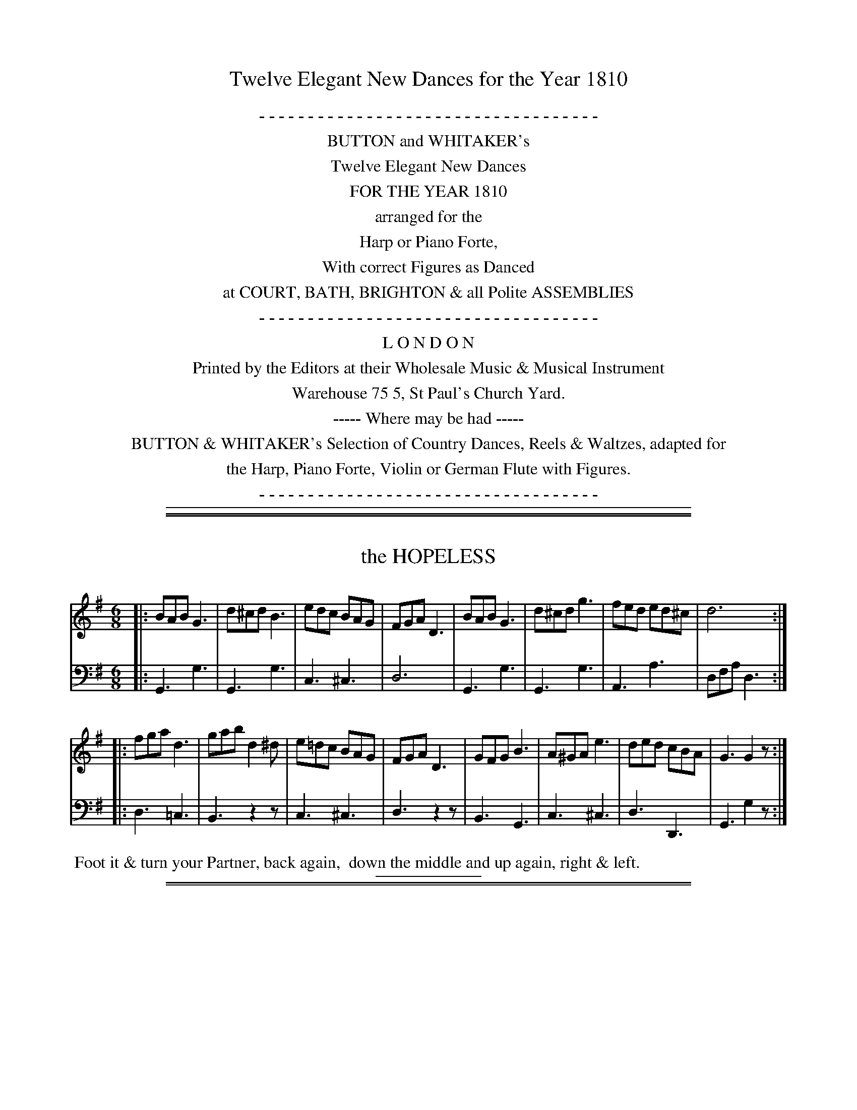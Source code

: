 X: 0
T: Twelve Elegant New Dances for the Year 1810
N: Published by Button & Whitaker, London 1810
B: Button & Whitaker "Twelve Elegant New Dances for the Year 1810"
S: "http://imslp.org/wiki/Button_and_Whitaker%27s_Elegant_New_Dances_for_1810_%28Various%29"
Z: 2014 John Chambers <jc:trillian.mit.edu>
K:
%%center - - - - - - - - - - - - - - - - - - - - - - - - - - - - - - - - - - -
%%center BUTTON and WHITAKER's
%%center Twelve Elegant New Dances
%%center FOR THE YEAR 1810
%%center arranged for the
%%center Harp or Piano Forte,
%%center With correct Figures as Danced
%%center at COURT, BATH, BRIGHTON & all Polite ASSEMBLIES
%%center - - - - - - - - - - - - - - - - - - - - - - - - - - - - - - - - - - -
%%center  L O N D O N
%%center Printed by the Editors at their Wholesale Music & Musical Instrument
%%center Warehouse 75 5, St Paul's Church Yard.
%%center ----- Where may be had -----
%%center BUTTON & WHITAKER's Selection of Country Dances, Reels & Waltzes, adapted for
%%center the Harp, Piano Forte, Violin or German Flute with Figures.
%%center - - - - - - - - - - - - - - - - - - - - - - - - - - - - - - - - - - -
%%sep 1 5 500

%%slurgraces no
%%graceslurs no

%%sep 1 1 500
%%sep 1 1 500
X: 1
T: the HOPELESS
B: Button & Whitaker "Twelve Elegant New Dances for the year 1810" #1
S: http://imslp.org/wiki/Button_and_Whitaker%27s_Elegant_New_Dances_for_1810_%28Various%29
Z: 2014 John Chambers <jc:trillian.mit.edu>
M: 6/8
L: 1/8
K: G
% - - - - - - - - - - - - - - - - - - - - - - - - -
% Staff layout changed to fit our page size:
V: 1 clef=treble middle=B
|:\
BAB G3 | d^cd B3 | edc BAG | FGA D3 |\
BAB G3 | d^cd g3 | fed ed^c | d6 :|
|:\
fga d3 | gab d2^d | e=dc BAG | FGA D3 |\
GFG B3 | A^GA e3 | ded cBA | G3 G2z :|
% - - - - - - - - - - - - - - - - - - - - - - - - -
% Original staff layout preserved:
V: 2 clef=bass middle=d
|:\
G3 g3 | G3 g3 | c3 ^c3 | d6 | G3 g3 |
G3 g3 | A3 a3 | dfa d3 :||: d3 =c3 | B3 z2z | c3 ^c3 |
d3 z2z | B3 G3 | c3 ^c3 | d3 D3 | G3 g2z :|
% - - - - - - - - Dance description - - - - - - - -
%%begintext align
%% Foot it & turn your Partner, back again,
%% down the middle and up again, right & left.
%%endtext
% - - - - - - - - - - - - - - - - - - - - - - - - -
%%sep 2 5 100

%%sep 1 1 500
%%sep 1 1 500
X: 2
T: KITTY KICKAWAY
B: Button & Whitaker "Twelve Elegant New Dances for the year 1810" #2
S: http://imslp.org/wiki/Button_and_Whitaker%27s_Elegant_New_Dances_for_1810_%28Various%29
Z: 2014 John Chambers <jc:trillian.mit.edu>
M: 6/8
L: 1/8
K: G
% - - - - - - - - - - - - - - - - - - - - - - - - -
% Staff layout changed to fit our page size:
V: 1 clef=treble middle=B
|:\
ded Bcd | e^de gfe | ded dcB | c2A A2d |\
ded Bcd | e^de gfe | ded cBA | G2G G2z :|
|:\
ABA c2A | B2d ded | ^cec ABc | de^c def |\
gdB GBd | e^de gfe | dBg {g}fef | g2g g3 :|
% - - - - - - - - - - - - - - - - - - - - - - - - -
% Original staff layout preserved:
V: 2 clef=bass middle=d
|:\
G2g G2g | C2c C2c | G2g G2g | D2d D2z | G2g G2g |
C2c C2c | D2d D2d | G2g G2z :||: D2d D2d | G2g F2f | A2a A2a |
d2A D2z | G2g G2g | C2c C2c | D2d D2d | G2g G3 :|
% - - - - - - - - Dance description - - - - - - - -
%%begintext align
%% Set & hands across, back again,
%% lead down the middle up again, right & left at top.
%%endtext
% - - - - - - - - - - - - - - - - - - - - - - - - -
%%sep 2 5 100

%%sep 1 1 500
%%sep 1 1 500
X: 3
T: COUNTESS OF HARDWICKE'S FAVORITE
B: Button & Whitaker "Twelve Elegant New Dances for the year 1810" #3
S: http://imslp.org/wiki/Button_and_Whitaker%27s_Elegant_New_Dances_for_1810_%28Various%29
Z: 2014 John Chambers <jc:trillian.mit.edu>
M: 2/4
L: 1/8
K: C
% - - - - - - - - - - - - - - - - - - - - - - - - -
% Staff layout changed to fit our page size:
V: 1 clef=treble middle=B
G |\
cGec | g2ec | AcBd | cedG |\
cGec | g2ec | AcBd | c3 H:|
B/c/ |\
dBGf | e2cg | afdc | B/c/d/B/ GB/c/ |\
dBGf | e2cg | fdec | g3 "^D.C."y|]
% - - - - - - - - - - - - - - - - - - - - - - - - -
% Original staff layout preserved:
V: 2 clef=bass middle=d
 z |\
 c4 | e4 | f2g2 | c2Gz | c4 |
 e4 | f2g2 | c3 H:| z | G2B2 | c2e2 | f2^f2 |
 g2Gz | G2B2 | c2e2 | f2^f2 | g3 "^D.C."y|]
% - - - - - - - - Dance description - - - - - - - -
%%begintext align
%% Foot it half right & left and back again
%% down the middle up again & hands 4.
%%endtext
% - - - - - - - - - - - - - - - - - - - - - - - - -
%%sep 2 5 100

%%sep 1 1 500
%%sep 1 1 500
X: 4
T: FITZ UGLY
B: Button & Whitaker "Twelve Elegant New Dances for the year 1810" #4
S: http://imslp.org/wiki/Button_and_Whitaker%27s_Elegant_New_Dances_for_1810_%28Various%29
Z: 2014 John Chambers <jc:trillian.mit.edu>
M: C
L: 1/8
K: G
% - - - - - - - - - - - - - - - - - - - - - - - - -
% Staff layout not changed to fit our page size:
V: 1 clef=treble middle=B
[|\
G>AB>c d>Bg2 | e>cg2 d>Bg2 | d>cA>c B>dG>B | {B}A>GA>B A3D | G>AB>c d>Bg2 |
e>cg2 d>Bg2 | d>cA>c B>dG>B | {B}A>GA>B G2z2 |][| F>Ad2 G>Bd2 | c>Bc>A B>dB>G | F>Ad>A G>Be>d |
^c>AB>c d>=cB>A | G>AB>c d>Bg2 | e>cg2 d>Bg2 | (3(fag) (3(fed) g>de>c | B>dF>A G2z2 |]
% - - - - - - - - - - - - - - - - - - - - - - - - -
% Original staff layout preserved:
V: 2 clef=bass middle=d
[|\
g2g2 g2g2 | c2c2 G2G2 | d2f2 g2B2 | d2D2 d2z2 | g2g2 g2g2 |
c2c2 G2G2 | d2f2 g2B2 | c2d2 G2z2 |][| d'2c'2 b2g2 | a2f2 g2G2 | d2f2 g2e2 |
a2A2 d2z2 | g2g2 g2g2 | c2c2 G2G2 | d2c2 B2c2 | d2D2 G2z2 |]
% - - - - - - - - Dance description - - - - - - - -
%%begintext align
%% Foot it & turn your Partner,
%% lead down the middle up again,
%% Pousette with 2d Cu:
%%endtext
% - - - - - - - - - - - - - - - - - - - - - - - - -
%%sep 2 5 100

%%sep 1 1 500
%%sep 1 1 500
X: 5
T: the JUBILEE
B: Button & Whitaker "Twelve Elegant New Dances for the year 1810" #5
S: http://imslp.org/wiki/Button_and_Whitaker%27s_Elegant_New_Dances_for_1810_%28Various%29
Z: 2014 John Chambers <jc:trillian.mit.edu>
M: 6/8
L: 1/8
K: D
% - - - - - - - - - - - - - - - - - - - - - - - - -
% Staff layout changed to fit our page size:
V: 1 clef=treble middle=B
A |\
{de}[f2d2][ec] [dB][cA][BG] | [A2F2][FD] [G2E2][BG] |\
[A2F2][FD] [G2E2][BG] | [A2F2]F D2A |\
{de}[f2d2][ec] [dB][cA][BG] | [A2F2][FD] [G2E2][BG] |\
A2[fA] [eG][dF][eG] | [dF]af d3 :|
|:\
f2g afd | f2g afd | c2d ecA | c2d ecA |\
f2g afd | f2g afd | cde ABc | dfa d3 :|
% - - - - - - - - - - - - - - - - - - - - - - - - -
% Original staff layout preserved:
V: 2 clef=bass middle=d
z |\
D2d D2d | D2d D2d | D2d D2d | D2d D2d | D2d D2d |
D2d D2d | D2d A2a | D2d D3 :||: D2d D2d | D2d D2d | A2a A2a |
A2a A2a | D2d D2d | D2d D2d | A2a A2a | d3- d3 :|
% - - - - - - - - Dance description - - - - - - - -
%%begintext align
%% Hands 4 & back again,
%% lead down the middle 4 Cu: up again,
%% & turn short round.
%%endtext
% - - - - - - - - - - - - - - - - - - - - - - - - -
%%sep 2 5 100

%%sep 1 1 500
%%sep 1 1 500
X: 6
T: COVENT GARDEN ROW
B: Button & Whitaker "Twelve Elegant New Dances for the year 1810" #6
S: http://imslp.org/wiki/Button_and_Whitaker%27s_Elegant_New_Dances_for_1810_%28Various%29
Z: 2014 John Chambers <jc:trillian.mit.edu>
M: 9/8
L: 1/8
K: D
% - - - - - - - - - - - - - - - - - - - - - - - - -
% Staff layout changed to fit our page size:
V: 1 clef=treble middle=B
|:\
d2A AFA AFA | d2d def g3 |\
e2e efd cde | A2A ABc d3 :|
|:\
a2a aba ^g3 | =g2g gag f3 |\
d2d dcd efg | A2A ABc d3 :|
% - - - - - - - - - - - - - - - - - - - - - - - - -
% Original staff layout preserved:
V: 2 clef=bass middle=d
|:\
d3 d3 d3 | f3 dc=c B3 | ^c3 f3 edc |
c3 A3 d3 :||: A3 A3 B3 | c3 c3 d3 |
f3 fed c=cB | A3 A3 d3 :|
% - - - - - - - - Dance description - - - - - - - -
%%begintext align
%% Allemande with your partner,
%% remain in your places, while the 2d Cu: does the same,
%% down the mid: up again & turn round.
%%endtext
% - - - - - - - - - - - - - - - - - - - - - - - - -
%%sep 2 5 100

%%sep 1 1 500
%%sep 1 1 500
X: 7
T: the WAY TO BE HAPPY
B: Button & Whitaker "Twelve Elegant New Dances for the year 1810" #7
S: http://imslp.org/wiki/Button_and_Whitaker%27s_Elegant_New_Dances_for_1810_%28Various%29
Z: 2014 John Chambers <jc:trillian.mit.edu>
M: 6/8
L: 1/8
K: G
% - - - - - - - - - - - - - - - - - - - - - - - - -
% Staff layout changed to fit our page size:
V: 1 clef=treble middle=B
B/c/ |\
ddd def | gcc c2B | BAA ABG | FAz z2B/c/ |\
ddd def | gcc c2B | AcB AGF | G3- G2 :|
|: [c/A/][B/G/] |\
[AF][AF][AF] [AF][BG][cA] | [dB][gB][gB] [gB][cA][BG] |\
[AF][AF][AF] [AF][BG][cA] | [ec][dB][dB] [dB][BG][cA] |\
[dB]dd [dA]ef | gcc c2B | AcB AGF | G3-G2 :|
% - - - - - - - - - - - - - - - - - - - - - - - - -
% Original staff layout preserved:
V: 2 clef=bass middle=d
z |\
g3 f3 | e3 d3 | c3 ^c3 | d3 D2z | g3 f3 |
e3 d3 | c3 d3 | gdB G2 :||: z | D2d D2d | D2d D2d | D2d D2d |
G2g G2z | g3 f3 | e3 d3 | c3 d3 | gdB G2 :|
% - - - - - - - - Dance description - - - - - - - -
%%begintext align
%% Hands across, & back again,
%% lead down the middle up again,
%% & hands 6 round.
%%endtext
% - - - - - - - - - - - - - - - - - - - - - - - - -
%%sep 2 5 100

%%sep 1 1 500
%%sep 1 1 500
X: 08
T: DANCING HEARTS
B: Button & Whitaker "Twelve Elegant New Dances for the year 1810" #8
S: http://imslp.org/wiki/Button_and_Whitaker%27s_Elegant_New_Dances_for_1810_%28Various%29
Z: 2014 John Chambers <jc:trillian.mit.edu>
M: C
L: 1/8
K: Bb
% - - - - - - - - - - - - - - - - - - - - - - - - -
% Staff layout changed to fit our page size:
V: 1 clef=treble middle=B
f<e |\
e<dd<c c<Bf<e | e<dd<c c<Bg<f | f<ed<d d<cc<B | A<cB<G F2 f<e | e<dd<c c<Bf<e |
e<dd<f b2b<g | f<de<c d<Bc<A | B<dB<d B2 :|\
|: A<B | c<de<f g2 f<e | d<fd<f b2b<g |
f<df<d b<fe<d |\
c<AB<G F2 f<e | e<dd<c B2 f<e | e<df<_a g2 b<g | f<de<c d<Bc<A | B<dd<f B2 :|
% - - - - - - - - - - - - - - - - - - - - - - - - -
% Original staff layout preserved:
V: 2 clef=bass middle=d
z2 |\
[f2B2][e2B2] [d2B2]z2 | [f2B2][e2B2] [d2B2]z2 |\
c2d2 e2=e2 | f2c2 F2z2 | [f2B2][e2B2] [d2B2]z2 |
[f2B2][f2B2] [f2d2]e2 | f2f2 F2F2 | B2b2 B2 :|\
|: z2 | f2f2 a2a2 | b2b2 d2z2 | B2b2 d2e2 |
f2c2 F2z2 | [f2B2][e2B2] [d2B2]z2 | B2B2 e2z2 | f2f2 F2F2 | B2b2 B2 :|
% - - - - - - - - Dance description - - - - - - - -
%%begintext align
%% Hey contrary sides, then to your own,
%% down the mid: up again
%% hands 4 at bottom
%% & right & left at top.
%%endtext
% - - - - - - - - - - - - - - - - - - - - - - - - -
%%sep 2 5 100

%%sep 1 1 500
%%sep 1 1 500
X: 9
T: FUN AND FIDDLES
B: Button & Whitaker "Twelve Elegant New Dances for the year 1810" #9
S: http://imslp.org/wiki/Button_and_Whitaker%27s_Elegant_New_Dances_for_1810_%28Various%29
Z: 2014 John Chambers <jc:trillian.mit.edu>
M: 6/8
L: 1/8
K: Bb
% - - - - - - - - - - - - - - - - - - - - - - - - -
% Staff layout changed to fit our page size:
V: 1 clef=treble middle=B
B |\
d2d f2f | gab b2d | cde e2c | ABc c2c |\
d2d f2f | gab b2d | c2c edc | B2B B2 H:|
c |\
edc c2c | fed d2d | bag fed | edc c2c |\
def def | gab gab | fed edc | Bfd B2 "^D.C."y|]
% - - - - - - - - - - - - - - - - - - - - - - - - -
% Original staff layout preserved:
V: 2 clef=bass middle=d
z |\
B2b B2b | B2b B2b | F2f F2f | F2f F2f | B2b B2b |
B2b B2b | F2f F2f | B2b B2 H:| z | F2f F2z | B2b B2z | B2b B2b |
F2f F2f | B2b B2b | E2e E2e | F2f F2f | B2b B2 "D.C."y|]
% - - - - - - - - Dance description - - - - - - - -
%%begintext align
%% Half right & left, back again,
%% down the mid: up again, Swing corners.
%%endtext
% - - - - - - - - - - - - - - - - - - - - - - - - -
%%sep 2 5 100

%%sep 1 1 500
%%sep 1 1 500
X: 10
T: FELICITY
B: Button & Whitaker "Twelve Elegant New Dances for the year 1810" #10
S: http://imslp.org/wiki/Button_and_Whitaker%27s_Elegant_New_Dances_for_1810_%28Various%29
Z: 2014 John Chambers <jc:trillian.mit.edu>
M: 6/8
L: 1/8
K: Bb
% - - - - - - - - - - - - - - - - - - - - - - - - -
% Staff layout changed to fit our page size:
V: 1 clef=treble middle=B
F |\
BFd d2d | fec c2c | dcB BAB | d3 c2F |\
BFd d2d | fec c2c | dfB ceA | B3- B2 :|
|: [fd] |\
[fd][ge][fd] [fd][dB][fd] | [b3d3] [f2d2][dB] |\
[fd][ec][cA] [c2A2][dB] | [fd][ec][cA] [cA][dB][ec] |\
[fd][ge][fd] [fd][dB][df] | [b3d3] [f2d2][dB] |\
{f}[e2G2][dF] [cE][BD][AC] | [B3-D3-] [B2D2] :|
% - - - - - - - - - - - - - - - - - - - - - - - - -
% Original staff layout preserved:
V: 2 clef=bass middle=d
z |\
bd'f' bd'f' | ac'f' ac'f' | bd'f' gc'=e' | f2f' f2z | bd'f' bd'f' |
ac'f' ac'f' | bd'f' fac' | bd'f' b2 :||: z |\
Bbb Bbb | Bbb Bbb | Fff Fff |
Fff F2z | Bbb Bbb | Bbb Bbb | Eee Fff | Bdf B2 :|
% - - - - - - - - Dance description - - - - - - - -
%%begintext align
%% Set & change sides & back again,
%% lead down the middle 4 Cu: up again,
%% & swing corners.
%%endtext
% - - - - - - - - - - - - - - - - - - - - - - - - -
%%sep 2 5 100

%%sep 1 1 500
%%sep 1 1 500
X: 11
T: Mrs. WHITBREAD'S WALTZ
B: Button & Whitaker "Twelve Elegant New Dances for the year 1810" 11
S: http://imslp.org/wiki/Button_and_Whitaker%27s_Elegant_New_Dances_for_1810_%28Various%29
Z: 2014 John Chambers <jc:trillian.mit.edu>
M: 3/8
L: 1/16
K: C
% - - - - - - - - - - - - - - - - - - - - - - - - -
% Staff layout changed to fit our page size:
V: 1 clef=treble middle=B
|:\
c4e2 | g4e2 | c2{d}cBce | d2B2G2 |\
cBcdef | g4e2 | d2{e}dcde | c4z2 \
::\
d2B2G2 | g4^f2 | e2a2g2 | g^fedef |
g2{a}g^fg2 | e2{a}g^fg2 | dedcBA | G4z2 \
::\
fgf2d2 | efe2c2 | A2d2c2 | cBAGAB |\
cBcdef | g4e2 | d2{e}dcde | c4z2 :|
% - - - - - - - - - - - - - - - - - - - - - - - - -
% Original staff layout preserved:
% First strain's bass was written in treble clef.
V: 2 clef=bass middle=d
|:\
c'2e'2g'2 | c'2e'2g'2 | c'2e'2g'2 | g2d'2g'2 |\
c'2e'2g'2 | c'2e'2g'2 | g2d'2g'2 | c'4z2 ::\
G2B2d2 | B2d2g2 | c2e2a2 | d2a2c'2 |\
B2d2g2 | c2e2g2 | d4D2 | G4z2 ::\
B2d2g2 | c2e2g2 | f2a2d'2 | g2d'2f'2 |\
c'2e'2g'2 | c'2e'2g'2 | g2d'2g'2 | c'4z2 :|
% - - - - - - - - Dance description - - - - - - - -
%%begintext align
%% 1st Lady set to 2d Gent: & turn round with both hands,
%% 1st Gent: do the same,
%% down the mid: foot it & swing corners.
%%endtext
% - - - - - - - - - - - - - - - - - - - - - - - - -
%%sep 2 5 100

%%sep 1 1 500
%%sep 1 1 500
X: 12
T: LADY HARRIET CLIVE'S FAVORITE
B: Button & Whitaker "Twelve Elegant New Dances for the year 1810" #12
S: http://imslp.org/wiki/Button_and_Whitaker%27s_Elegant_New_Dances_for_1810_%28Various%29
Z: 2014 John Chambers <jc:trillian.mit.edu>
M: C
L: 1/8
K: D
% - - - - - - - - - - - - - - - - - - - - - - - - -
% Staff layout changed to fit our page size:
V: 1 clef=treble middle=B
|:\
dcdA F2F2 | GBed cABc |\
def2 efg2 | fdge dcBA |\
dcdA F2F2 |
GBed cABc |\
def2 efg2 | fdec d2z2 \
::\
ABcd efge | fefg adef |
gaba gfed | cdec ABcA |\
dcdA F2F2 | GBed cABc |\
defd efge | fdec d2z2 :|
% - - - - - - - - - - - - - - - - - - - - - - - - -
% Original staff layout preserved:
V: 2 clef=bass middle=d
|:\
d2d'2 d2d'2 | g2e2 a2g2 | f2d2 c2A2 | d2g2 a2A2 | d2d'2 d2d'2 |
g2e2 a2g2 | f2d2 g2e2 | a2A2 d2D2 :: A2a2 A2a2 | d2d'2 =c2c'2 | [b2B2][^c'2^c2] [d'2d2]^g2 |
a2A2 a2z2 | d2d'2 d2d'2 | g2e2 a2g2 | f2d2 g2e2 | a2A2 d2D2 :|
% - - - - - - - - Dance description - - - - - - - -
%%begintext align
%% Change sides, back again,
%% lead down the mid: up again,
%% & Allemande.
%%endtext
% - - - - - - - - - - - - - - - - - - - - - - - - -
%%sep 2 5 100
